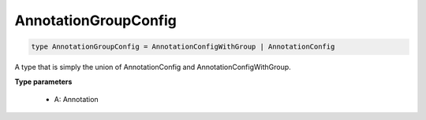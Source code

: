 .. role:: trst-class
.. role:: trst-interface
.. role:: trst-function
.. role:: trst-property
.. role:: trst-property-desc
.. role:: trst-method
.. role:: trst-method-desc
.. role:: trst-parameter
.. role:: trst-type
.. role:: trst-type-parameter

.. _AnnotationGroupConfig:

AnnotationGroupConfig
=====================

.. container:: collapsible

  .. code-block:: typescript

    type AnnotationGroupConfig = AnnotationConfigWithGroup | AnnotationConfig

.. container:: content

  A type that is simply the union of AnnotationConfig and AnnotationConfigWithGroup.

  **Type parameters**

    - A: Annotation
